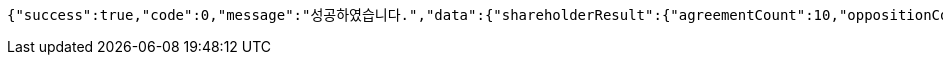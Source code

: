 [source,options="nowrap"]
----
{"success":true,"code":0,"message":"성공하였습니다.","data":{"shareholderResult":{"agreementCount":10,"oppositionCount":0,"giveUpCount":0},"managerResult":[{"clientName":"SHAREHOLDER","opinionType":"AGREEMENT","count":10,"createdTime":"2023-01-15T12:24:24.8107387"}]}}
----